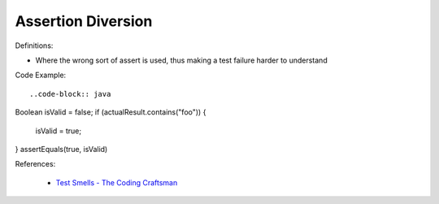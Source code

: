 Assertion Diversion
^^^^^
Definitions:

* Where the wrong sort of assert is used, thus making a test failure harder to understand


Code Example::

..code-block:: java

Boolean isValid = false;
if (actualResult.contains("foo")) {
    isValid = true;
}
assertEquals(true, isValid)

References:

 * `Test Smells - The Coding Craftsman <https://codingcraftsman.wordpress.com/2018/09/27/test-smells/>`_

